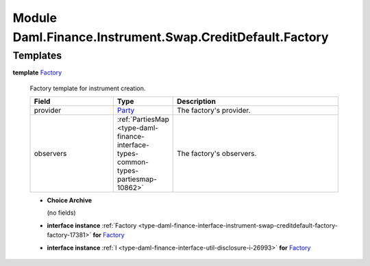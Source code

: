 .. Copyright (c) 2022 Digital Asset (Switzerland) GmbH and/or its affiliates. All rights reserved.
.. SPDX-License-Identifier: Apache-2.0

.. _module-daml-finance-instrument-swap-creditdefault-factory-17039:

Module Daml.Finance.Instrument.Swap.CreditDefault.Factory
=========================================================

Templates
---------

.. _type-daml-finance-instrument-swap-creditdefault-factory-factory-20084:

**template** `Factory <type-daml-finance-instrument-swap-creditdefault-factory-factory-20084_>`_

  Factory template for instrument creation\.

  .. list-table::
     :widths: 15 10 30
     :header-rows: 1

     * - Field
       - Type
       - Description
     * - provider
       - `Party <https://docs.daml.com/daml/stdlib/Prelude.html#type-da-internal-lf-party-57932>`_
       - The factory's provider\.
     * - observers
       - :ref:`PartiesMap <type-daml-finance-interface-types-common-types-partiesmap-10862>`
       - The factory's observers\.

  + **Choice Archive**

    (no fields)

  + **interface instance** :ref:`Factory <type-daml-finance-interface-instrument-swap-creditdefault-factory-factory-17381>` **for** `Factory <type-daml-finance-instrument-swap-creditdefault-factory-factory-20084_>`_

  + **interface instance** :ref:`I <type-daml-finance-interface-util-disclosure-i-26993>` **for** `Factory <type-daml-finance-instrument-swap-creditdefault-factory-factory-20084_>`_
